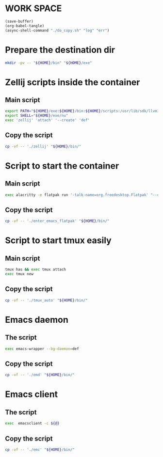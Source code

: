 * WORK SPACE
#+begin_src emacs-lisp
  (save-buffer)
  (org-babel-tangle)
  (async-shell-command "./do_copy.sh" "log" "err")
#+end_src

#+RESULTS:
: #<window 101 on log>

* Prepare the destination dir
#+begin_src sh :shebang #!/bin/sh :results output :tangle ./do_copy.sh
  mkdir -pv -- "${HOME}/bin" "${HOME}/exe"
#+end_src

* Zellij scripts inside the container

** Main script
#+begin_src sh :shebang #!/bin/sh :results output :tangle ./zellij
  export PATH="${HOME}/exe:${HOME}/bin:${HOME}/scripts:/usr/lib/sdk/llvm18/bin:/usr/lib/sdk/rust-stable/bin:${PATH}"
  export SHELL="${HOME}/exe/nu"
  exec 'zellij' 'attach' '--create' 'def'
#+end_src

** Copy the script
#+begin_src sh :shebang #!/bin/sh :results output :tangle ./do_copy.sh
  cp -vf -- './zellij' "${HOME}/bin/"
#+end_src

* Script to start the container

** Main script
#+begin_src sh :shebang #!/bin/sh :results output :tangle ./enter_emacs_flatpak
  exec alacritty -e flatpak run '-talk-name=org.freedesktop.Flatpak' "--command=${HOME}/bin/zellij" 'org.gnu.emacs'
#+end_src

** Copy the script
#+begin_src sh :shebang #!/bin/sh :results output :tangle ./do_copy.sh
  cp -vf -- './enter_emacs_flatpak' "${HOME}/bin/"
#+end_src

* Script to start tmux easily

** Main script
#+begin_src sh :shebang #!/bin/sh :results output :tangle ./tmux_auto
  tmux has && exec tmux attach
  exec tmux new
#+end_src

** Copy the script
#+begin_src sh :shebang #!/bin/sh :results output :tangle ./do_copy.sh
  cp -vf -- './tmux_auto' "${HOME}/bin/"
#+end_src

* Emacs daemon

** The script
#+begin_src sh :shebang #!/bin/sh :results output :tangle ./emd
  exec emacs-wrapper --bg-daemon=def
#+end_src

** Copy the script
#+begin_src sh :shebang #!/bin/sh :results output :tangle ./do_copy.sh
  cp -vf -- './emd' "${HOME}/bin/"
#+end_src

* Emacs client

** The script
#+begin_src sh :shebang #!/bin/sh :results output :tangle ./emc
  exec  emacsclient -c ${@}
#+end_src

** Copy the script
#+begin_src sh :shebang #!/bin/sh :results output :tangle ./do_copy.sh
  cp -vf -- './emc' "${HOME}/bin/"
#+end_src

